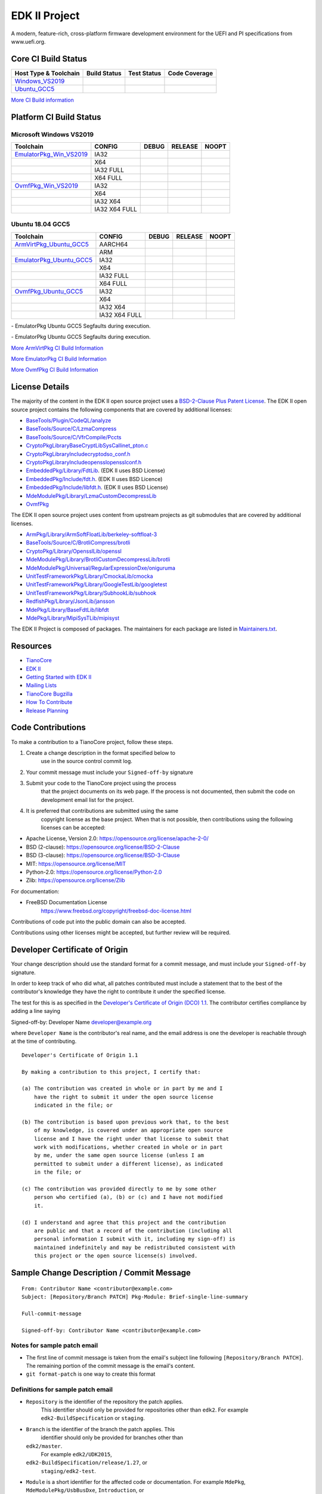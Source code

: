 ==============
EDK II Project
==============

A modern, feature-rich, cross-platform firmware development
environment for the UEFI and PI specifications from www.uefi.org.

Core CI Build Status
--------------------

============================= ================= =============== ===================
 Host Type & Toolchain        Build Status      Test Status     Code Coverage
============================= ================= =============== ===================
Windows_VS2019_               |WindowsCiBuild|  |WindowsCiTest| |WindowsCiCoverage|
Ubuntu_GCC5_                  |UbuntuCiBuild|   |UbuntuCiTest|  |UbuntuCiCoverage|
============================= ================= =============== ===================

`More CI Build information <.pytool/Readme.md>`__

Platform CI Build Status
------------------------

Microsoft Windows VS2019
````````````````````````

============================= ================= ============= ============= ==============
 Toolchain                    CONFIG            DEBUG         RELEASE       NOOPT
============================= ================= ============= ============= ==============
EmulatorPkg_Win_VS2019_       | IA32            |em32d|       |em32r|       |em32n|
|                             | X64             |em64d|       |em64r|       |em64n|
|                             | IA32 FULL       |em32fd|      |em32fr|      |em32fn|
|                             | X64 FULL        |em64fd|      |em64fr|      |em64fn|
OvmfPkg_Win_VS2019_           | IA32            |op32d|       |op32r|       |op32n|
|                             | X64             |op64d|       |op64r|       |op64n|
|                             | IA32 X64        |op3264d|     |op3264r|     |op3264n|
|                             | IA32 X64 FULL   |op3264fd|    |op3264fr|    |op3264fn|
============================= ================= ============= ============= ==============

Ubuntu 18.04 GCC5
`````````````````

============================= ================= ============= ============= ==============
 Toolchain                    CONFIG            DEBUG         RELEASE       NOOPT
============================= ================= ============= ============= ==============
ArmVirtPkg_Ubuntu_GCC5_       | AARCH64         |avAArch64du| |avAArch64ru| |avAArch64nu|
|                             | ARM             |avArmdu|     |avArmru|     |avArmnu|
EmulatorPkg_Ubuntu_GCC5_      | IA32            |em32du|      |em32ru|      |em32nu|
|                             | X64             |em64du|      |em64ru|      |em64nu|
|                             | IA32 FULL       |em32fdu|     |em32fru|     |em32fnu|
|                             | X64 FULL        |em64fdu|     |em64fru|     |em64fnu|
OvmfPkg_Ubuntu_GCC5_          | IA32            |op32du|      |op32ru|      |op32nu|
|                             | X64             |op64du|      |op64ru|      |op64nu|
|                             | IA32 X64        |op3264du|    |op3264ru|    |op3264nu|
|                             | IA32 X64 FULL   |op3264fdu|   |op3264fru|   |op3264fru|
============================= ================= ============= ============= ==============

|TCBZ_2668|_ - EmulatorPkg Ubuntu GCC5 Segfaults during execution.

|TCBZ_2639|_ - EmulatorPkg Ubuntu GCC5 Segfaults during execution.

`More ArmVirtPkg CI Build Information <ArmVirtPkg/PlatformCI/ReadMe.md>`__

`More EmulatorPkg CI Build Information <EmulatorPkg/PlatformCI/ReadMe.md>`__

`More OvmfPkg CI Build Information <OvmfPkg/PlatformCI/ReadMe.md>`__


License Details
---------------

The majority of the content in the EDK II open source project uses a
`BSD-2-Clause Plus Patent License <License.txt>`__. The EDK II open
source project contains the following components that are covered by additional
licenses:

-  `BaseTools/Plugin/CodeQL/analyze <https://www.apache.org/licenses/LICENSE-2.0>`__
-  `BaseTools/Source/C/LzmaCompress <BaseTools/Source/C/LzmaCompress/LZMA-SDK-README.txt>`__
-  `BaseTools/Source/C/VfrCompile/Pccts <BaseTools/Source/C/VfrCompile/Pccts/RIGHTS>`__
-  `CryptoPkg\Library\BaseCryptLib\SysCall\inet_pton.c <CryptoPkg\Library\BaseCryptLib\SysCall\inet_pton.c>`__
-  `CryptoPkg\Library\Include\crypto\dso_conf.h <https://github.com/openssl/openssl/blob/e2e09d9fba1187f8d6aafaa34d4172f56f1ffb72/LICENSE>`__
-  `CryptoPkg\Library\Include\openssl\opensslconf.h <https://github.com/openssl/openssl/blob/e2e09d9fba1187f8d6aafaa34d4172f56f1ffb72/LICENSE>`__
-  `EmbeddedPkg/Library/FdtLib <EmbeddedPkg/Library/FdtLib/fdt.c>`__.  (EDK II uses BSD License)
-  `EmbeddedPkg/Include/fdt.h <EmbeddedPkg/Include/fdt.h>`__.  (EDK II uses BSD Licence)
-  `EmbeddedPkg/Include/libfdt.h <EmbeddedPkg/Include/libfdt.h>`__.  (EDK II uses BSD License)
-  `MdeModulePkg/Library/LzmaCustomDecompressLib <MdeModulePkg/Library/LzmaCustomDecompressLib/LZMA-SDK-README.txt>`__
-  `OvmfPkg <OvmfPkg/License.txt>`__

The EDK II open source project uses content from upstream projects as git submodules
that are covered by additional licenses.

-  `ArmPkg/Library/ArmSoftFloatLib/berkeley-softfloat-3 <https://github.com/ucb-bar/berkeley-softfloat-3/blob/b64af41c3276f97f0e181920400ee056b9c88037/COPYING.txt>`__
-  `BaseTools/Source/C/BrotliCompress/brotli <https://github.com/google/brotli/blob/666c3280cc11dc433c303d79a83d4ffbdd12cc8d/LICENSE>`__
-  `CryptoPkg/Library/OpensslLib/openssl <https://github.com/openssl/openssl/blob/e2e09d9fba1187f8d6aafaa34d4172f56f1ffb72/LICENSE>`__
-  `MdeModulePkg/Library/BrotliCustomDecompressLib/brotli <https://github.com/google/brotli/blob/666c3280cc11dc433c303d79a83d4ffbdd12cc8d/LICENSE>`__
-  `MdeModulePkg/Universal/RegularExpressionDxe/oniguruma <https://github.com/kkos/oniguruma/blob/abfc8ff81df4067f309032467785e06975678f0d/COPYING>`__
-  `UnitTestFrameworkPkg/Library/CmockaLib/cmocka <https://github.com/tianocore/edk2-cmocka/blob/f5e2cd77c88d9f792562888d2b70c5a396bfbf7a/COPYING>`__
-  `UnitTestFrameworkPkg/Library/GoogleTestLib/googletest <https://github.com/google/googletest/blob/86add13493e5c881d7e4ba77fb91c1f57752b3a4/LICENSE>`__
-  `UnitTestFrameworkPkg/Library/SubhookLib/subhook <https://github.com/Zeex/subhook/blob/83d4e1ebef3588fae48b69a7352cc21801cb70bc/LICENSE.txt>`__
-  `RedfishPkg/Library/JsonLib/jansson <https://github.com/akheron/jansson/blob/2882ead5bb90cf12a01b07b2c2361e24960fae02/LICENSE>`__
-  `MdePkg/Library/BaseFdtLib/libfdt <https://github.com/devicetree-org/pylibfdt/blob/f39368a217496d32c4091a2dba4045b60649e3a5/BSD-2-Clause>`__
-  `MdePkg/Library/MipiSysTLib/mipisyst <https://github.com/MIPI-Alliance/public-mipi-sys-t/blob/aae857d0d05ac65152ed24992a4acd834a0a107c/LICENSE>`__

The EDK II Project is composed of packages. The maintainers for each package
are listed in `Maintainers.txt <Maintainers.txt>`__.

Resources
---------

-  `TianoCore <http://www.tianocore.org>`__
-  `EDK
   II <https://github.com/tianocore/tianocore.github.io/wiki/EDK-II>`__
-  `Getting Started with EDK
   II <https://github.com/tianocore/tianocore.github.io/wiki/Getting-Started-with-EDK-II>`__
-  `Mailing
   Lists <https://github.com/tianocore/tianocore.github.io/wiki/Mailing-Lists>`__
-  `TianoCore Bugzilla <https://bugzilla.tianocore.org>`__
-  `How To
   Contribute <https://github.com/tianocore/tianocore.github.io/wiki/How-To-Contribute>`__
-  `Release
   Planning <https://github.com/tianocore/tianocore.github.io/wiki/EDK-II-Release-Planning>`__

Code Contributions
------------------

To make a contribution to a TianoCore project, follow these steps.

#. Create a change description in the format specified below to
    use in the source control commit log.
#. Your commit message must include your ``Signed-off-by`` signature
#. Submit your code to the TianoCore project using the process
    that the project documents on its web page. If the process is
    not documented, then submit the code on development email list
    for the project.
#. It is preferred that contributions are submitted using the same
    copyright license as the base project. When that is not possible,
    then contributions using the following licenses can be accepted:

-  Apache License, Version 2.0: https://opensource.org/license/apache-2-0/
-  BSD (2-clause): https://opensource.org/license/BSD-2-Clause
-  BSD (3-clause): https://opensource.org/license/BSD-3-Clause
-  MIT: https://opensource.org/license/MIT
-  Python-2.0: https://opensource.org/license/Python-2.0
-  Zlib: https://opensource.org/license/Zlib

For documentation:

-  FreeBSD Documentation License
    https://www.freebsd.org/copyright/freebsd-doc-license.html

Contributions of code put into the public domain can also be accepted.

Contributions using other licenses might be accepted, but further
review will be required.

Developer Certificate of Origin
-------------------------------

Your change description should use the standard format for a
commit message, and must include your ``Signed-off-by`` signature.

In order to keep track of who did what, all patches contributed must
include a statement that to the best of the contributor's knowledge
they have the right to contribute it under the specified license.

The test for this is as specified in the `Developer's Certificate of
Origin (DCO) 1.1 <https://developercertificate.org/>`__. The contributor
certifies compliance by adding a line saying

Signed-off-by: Developer Name developer@example.org

where ``Developer Name`` is the contributor's real name, and the email
address is one the developer is reachable through at the time of
contributing.

::

    Developer's Certificate of Origin 1.1

    By making a contribution to this project, I certify that:

    (a) The contribution was created in whole or in part by me and I
        have the right to submit it under the open source license
        indicated in the file; or

    (b) The contribution is based upon previous work that, to the best
        of my knowledge, is covered under an appropriate open source
        license and I have the right under that license to submit that
        work with modifications, whether created in whole or in part
        by me, under the same open source license (unless I am
        permitted to submit under a different license), as indicated
        in the file; or

    (c) The contribution was provided directly to me by some other
        person who certified (a), (b) or (c) and I have not modified
        it.

    (d) I understand and agree that this project and the contribution
        are public and that a record of the contribution (including all
        personal information I submit with it, including my sign-off) is
        maintained indefinitely and may be redistributed consistent with
        this project or the open source license(s) involved.

Sample Change Description / Commit Message
------------------------------------------

::

    From: Contributor Name <contributor@example.com>
    Subject: [Repository/Branch PATCH] Pkg-Module: Brief-single-line-summary

    Full-commit-message

    Signed-off-by: Contributor Name <contributor@example.com>

Notes for sample patch email
````````````````````````````

-  The first line of commit message is taken from the email's subject
   line following ``[Repository/Branch PATCH]``. The remaining portion
   of the commit message is the email's content.
-  ``git format-patch`` is one way to create this format

Definitions for sample patch email
``````````````````````````````````

-  ``Repository`` is the identifier of the repository the patch applies.
    This identifier should only be provided for repositories other than
    ``edk2``. For example ``edk2-BuildSpecification`` or ``staging``.
-  ``Branch`` is the identifier of the branch the patch applies. This
    identifier should only be provided for branches other than
   ``edk2/master``.
    For example ``edk2/UDK2015``,
   ``edk2-BuildSpecification/release/1.27``, or
    ``staging/edk2-test``.
-  ``Module`` is a short identifier for the affected code or
   documentation. For example ``MdePkg``, ``MdeModulePkg/UsbBusDxe``, ``Introduction``, or
    ``EDK II INF File Format``.
-  ``Brief-single-line-summary`` is a short summary of the change.
-  The entire first line should be less than ~70 characters.
-  ``Full-commit-message`` a verbose multiple line comment describing
    the change. Each line should be less than ~70 characters.
-  ``Signed-off-by`` is the contributor's signature identifying them
    by their real/legal name and their email address.

Submodules
----------

The current submodules used in EDK II are in `.gitmodules <.gitmodules>`__.

To get a full, buildable EDK II repository, use following steps of git
command

.. code-block:: bash

  git clone https://github.com/tianocore/edk2.git
  cd edk2
  git submodule update --init
  cd ..
  #if clone too slow: try this cmd to perform a shallow clone(shallow clone also  apply to submodules) 
  git clone --recurse-submodules --depth 1 --shallow-submodules https://github.com/tianocore/edk2.git


If there's update for submodules, use following git commands to get
the latest submodules code.

.. code-block:: bash

  cd edk2
  git pull
  git submodule update

Note: When cloning submodule repos, '--recursive' option is not
recommended. EDK II itself will not use any code/feature from
submodules in above submodules. So using '--recursive' adds a
dependency on being able to reach servers we do not actually want
any code from, as well as needlessly downloading code we will not
use.

**Submodule Notes**

ArmSoftFloatLib is required by OpensslLib. It's inevitable in openssl-1.1.1
(since stable201905) for floating point parameter conversion, but should be
dropped once there's no such need in future release of openssl.

.. ===================================================================
.. This is a bunch of directives to make the README file more readable
.. ===================================================================

.. CoreCI

.. _Windows_VS2019: https://dev.azure.com/tianocore/edk2-ci/_build/latest?definitionId=32&branchName=master
.. |WindowsCiBuild| image:: https://dev.azure.com/tianocore/edk2-ci/_apis/build/status/Windows%20VS2019%20CI?branchName=master
.. |WindowsCiTest| image:: https://img.shields.io/azure-devops/tests/tianocore/edk2-ci/32.svg
.. |WindowsCiCoverage| image:: https://img.shields.io/badge/coverage-coming_soon-blue

.. _Ubuntu_GCC5: https://dev.azure.com/tianocore/edk2-ci/_build/latest?definitionId=31&branchName=master
.. |UbuntuCiBuild| image:: https://dev.azure.com/tianocore/edk2-ci/_apis/build/status/Ubuntu%20GCC5%20CI?branchName=master
.. |UbuntuCiTest| image:: https://img.shields.io/azure-devops/tests/tianocore/edk2-ci/31.svg
.. |UbuntuCiCoverage| image:: https://img.shields.io/badge/coverage-coming_soon-blue

.. ArmVirtPkg

.. _ArmVirtPkg_Ubuntu_GCC5: https://dev.azure.com/tianocore/edk2-ci/_build/latest?definitionId=46&branchName=master
.. |avAArch64du| image:: https://dev.azure.com/tianocore/edk2-ci/_apis/build/status/PlatformCI_ArmVirtPkg_Ubuntu_GCC5_CI?branchName=master&jobName=Platform_CI&configuration=Platform_CI%20QEMU_AARCH64_DEBUG
.. |avAArch64ru| image:: https://dev.azure.com/tianocore/edk2-ci/_apis/build/status/PlatformCI_ArmVirtPkg_Ubuntu_GCC5_CI?branchName=master&jobName=Platform_CI&configuration=Platform_CI%20QEMU_AARCH64_RELEASE
.. |avAArch64nu| image:: https://dev.azure.com/tianocore/edk2-ci/_apis/build/status/PlatformCI_ArmVirtPkg_Ubuntu_GCC5_CI?branchName=master&jobName=Platform_CI&configuration=Platform_CI%20QEMU_AARCH64_NOOPT

.. |avArmdu| image:: https://dev.azure.com/tianocore/edk2-ci/_apis/build/status/PlatformCI_ArmVirtPkg_Ubuntu_GCC5_CI?branchName=master&jobName=Platform_CI&configuration=Platform_CI%20QEMU_ARM_DEBUG
.. |avArmru| image:: https://dev.azure.com/tianocore/edk2-ci/_apis/build/status/PlatformCI_ArmVirtPkg_Ubuntu_GCC5_CI?branchName=master&jobName=Platform_CI&configuration=Platform_CI%20QEMU_ARM_RELEASE
.. |avArmnu| image:: https://dev.azure.com/tianocore/edk2-ci/_apis/build/status/PlatformCI_ArmVirtPkg_Ubuntu_GCC5_CI?branchName=master&jobName=Platform_CI&configuration=Platform_CI%20QEMU_ARM_NOOPT

.. EmulatorPkg

.. |TCBZ_2668| image:: https://img.shields.io/bugzilla/2668?baseUrl=https%3A%2F%2Fbugzilla.tianocore.org
.. _TCBZ_2668: https://bugzilla.tianocore.org/show_bug.cgi?id=2668

.. |TCBZ_2639| image:: https://img.shields.io/bugzilla/2639?baseUrl=https%3A%2F%2Fbugzilla.tianocore.org
.. _TCBZ_2639: https://bugzilla.tianocore.org/show_bug.cgi?id=2639

.. _EmulatorPkg_Win_VS2019:  https://dev.azure.com/tianocore/edk2-ci/_build/latest?definitionId=44&branchName=master
.. _EmulatorPkg_Ubuntu_GCC5: https://dev.azure.com/tianocore/edk2-ci/_build/latest?definitionId=43&branchName=master

.. |em32d| image:: https://dev.azure.com/tianocore/edk2-ci/_apis/build/status/PlatformCI_EmulatorPkg_Windows_VS2019_CI?branchName=master&jobName=Platform_CI&configuration=Platform_CI%20EmulatorPkg_IA32_DEBUG
.. |em32du| image:: https://dev.azure.com/tianocore/edk2-ci/_apis/build/status/PlatformCI_EmulatorPkg_Ubuntu_GCC5_CI?branchName=master&jobName=Platform_CI&configuration=Platform_CI%20EmulatorPkg_IA32_DEBUG
.. |em32r| image:: https://dev.azure.com/tianocore/edk2-ci/_apis/build/status/PlatformCI_EmulatorPkg_Windows_VS2019_CI?branchName=master&jobName=Platform_CI&configuration=Platform_CI%20EmulatorPkg_IA32_RELEASE
.. |em32ru| image:: https://dev.azure.com/tianocore/edk2-ci/_apis/build/status/PlatformCI_EmulatorPkg_Ubuntu_GCC5_CI?branchName=master&jobName=Platform_CI&configuration=Platform_CI%20EmulatorPkg_IA32_RELEASE
.. |em32n| image:: https://dev.azure.com/tianocore/edk2-ci/_apis/build/status/PlatformCI_EmulatorPkg_Windows_VS2019_CI?branchName=master&jobName=Platform_CI&configuration=Platform_CI%20EmulatorPkg_IA32_NOOPT
.. |em32nu| image:: https://dev.azure.com/tianocore/edk2-ci/_apis/build/status/PlatformCI_EmulatorPkg_Ubuntu_GCC5_CI?branchName=master&jobName=Platform_CI&configuration=Platform_CI%20EmulatorPkg_IA32_NOOPT

.. |em32fd| image:: https://dev.azure.com/tianocore/edk2-ci/_apis/build/status/PlatformCI_EmulatorPkg_Windows_VS2019_CI?branchName=master&jobName=Platform_CI&configuration=Platform_CI%20EmulatorPkg_IA32_FULL_DEBUG
.. |em32fdu| image:: https://dev.azure.com/tianocore/edk2-ci/_apis/build/status/PlatformCI_EmulatorPkg_Ubuntu_GCC5_CI?branchName=master&jobName=Platform_CI&configuration=Platform_CI%20EmulatorPkg_IA32_FULL_DEBUG
.. |em32fr| image:: https://dev.azure.com/tianocore/edk2-ci/_apis/build/status/PlatformCI_EmulatorPkg_Windows_VS2019_CI?branchName=master&jobName=Platform_CI&configuration=Platform_CI%20EmulatorPkg_IA32_FULL_RELEASE
.. |em32fru| image:: https://dev.azure.com/tianocore/edk2-ci/_apis/build/status/PlatformCI_EmulatorPkg_Ubuntu_GCC5_CI?branchName=master&jobName=Platform_CI&configuration=Platform_CI%20EmulatorPkg_IA32_FULL_RELEASE
.. |em32fn| image:: https://dev.azure.com/tianocore/edk2-ci/_apis/build/status/PlatformCI_EmulatorPkg_Windows_VS2019_CI?branchName=master&jobName=Platform_CI&configuration=Platform_CI%20EmulatorPkg_IA32_FULL_NOOPT
.. |em32fnu| image:: https://dev.azure.com/tianocore/edk2-ci/_apis/build/status/PlatformCI_EmulatorPkg_Ubuntu_GCC5_CI?branchName=master&jobName=Platform_CI&configuration=Platform_CI%20EmulatorPkg_IA32_FULL_NOOPT

.. |em64d| image:: https://dev.azure.com/tianocore/edk2-ci/_apis/build/status/PlatformCI_EmulatorPkg_Windows_VS2019_CI?branchName=master&jobName=Platform_CI&configuration=Platform_CI%20EmulatorPkg_X64_DEBUG
.. |em64du| image:: https://dev.azure.com/tianocore/edk2-ci/_apis/build/status/PlatformCI_EmulatorPkg_Ubuntu_GCC5_CI?branchName=master&jobName=Platform_CI&configuration=Platform_CI%20EmulatorPkg_X64_DEBUG
.. |em64r| image:: https://dev.azure.com/tianocore/edk2-ci/_apis/build/status/PlatformCI_EmulatorPkg_Windows_VS2019_CI?branchName=master&jobName=Platform_CI&configuration=Platform_CI%20EmulatorPkg_X64_RELEASE
.. |em64ru| image:: https://dev.azure.com/tianocore/edk2-ci/_apis/build/status/PlatformCI_EmulatorPkg_Ubuntu_GCC5_CI?branchName=master&jobName=Platform_CI&configuration=Platform_CI%20EmulatorPkg_X64_RELEASE
.. |em64n| image:: https://dev.azure.com/tianocore/edk2-ci/_apis/build/status/PlatformCI_EmulatorPkg_Windows_VS2019_CI?branchName=master&jobName=Platform_CI&configuration=Platform_CI%20EmulatorPkg_X64_NOOPT
.. |em64nu| image:: https://dev.azure.com/tianocore/edk2-ci/_apis/build/status/PlatformCI_EmulatorPkg_Ubuntu_GCC5_CI?branchName=master&jobName=Platform_CI&configuration=Platform_CI%20EmulatorPkg_X64_NOOPT

.. |em64fd| image:: https://dev.azure.com/tianocore/edk2-ci/_apis/build/status/PlatformCI_EmulatorPkg_Windows_VS2019_CI?branchName=master&jobName=Platform_CI&configuration=Platform_CI%20EmulatorPkg_X64_FULL_DEBUG
.. |em64fdu| image:: https://dev.azure.com/tianocore/edk2-ci/_apis/build/status/PlatformCI_EmulatorPkg_Ubuntu_GCC5_CI?branchName=master&jobName=Platform_CI&configuration=Platform_CI%20EmulatorPkg_X64_FULL_DEBUG
.. |em64fr| image:: https://dev.azure.com/tianocore/edk2-ci/_apis/build/status/PlatformCI_EmulatorPkg_Windows_VS2019_CI?branchName=master&jobName=Platform_CI&configuration=Platform_CI%20EmulatorPkg_X64_FULL_RELEASE
.. |em64fru| image:: https://dev.azure.com/tianocore/edk2-ci/_apis/build/status/PlatformCI_EmulatorPkg_Ubuntu_GCC5_CI?branchName=master&jobName=Platform_CI&configuration=Platform_CI%20EmulatorPkg_X64_FULL_RELEASE
.. |em64fn| image:: https://dev.azure.com/tianocore/edk2-ci/_apis/build/status/PlatformCI_EmulatorPkg_Windows_VS2019_CI?branchName=master&jobName=Platform_CI&configuration=Platform_CI%20EmulatorPkg_X64_FULL_NOOPT
.. |em64fnu| image:: https://dev.azure.com/tianocore/edk2-ci/_apis/build/status/PlatformCI_EmulatorPkg_Ubuntu_GCC5_CI?branchName=master&jobName=Platform_CI&configuration=Platform_CI%20EmulatorPkg_X64_FULL_NOOPT

.. OvmfPkg

.. |TCBZ_2661| image:: https://img.shields.io/bugzilla/2661?baseUrl=https%3A%2F%2Fbugzilla.tianocore.org
.. _TCBZ_2661: https://bugzilla.tianocore.org/show_bug.cgi?id=2661

.. _OvmfPkg_Win_VS2019:  https://dev.azure.com/tianocore/edk2-ci/_build/latest?definitionId=50&branchName=master
.. _OvmfPkg_Ubuntu_GCC5: https://dev.azure.com/tianocore/edk2-ci/_build/latest?definitionId=48&branchName=master

.. |op32d| image:: https://dev.azure.com/tianocore/edk2-ci/_apis/build/status/PlatformCI_OvmfPkg_Windows_VS2019_CI?branchName=master&jobName=Platform_CI&configuration=Platform_CI%20OVMF_IA32_DEBUG
.. |op32du| image:: https://dev.azure.com/tianocore/edk2-ci/_apis/build/status/PlatformCI_OvmfPkg_Ubuntu_GCC5_CI?branchName=master&jobName=Platform_CI&configuration=Platform_CI%20OVMF_IA32_DEBUG
.. |op32r| image:: https://dev.azure.com/tianocore/edk2-ci/_apis/build/status/PlatformCI_OvmfPkg_Windows_VS2019_CI?branchName=master&jobName=Platform_CI&configuration=Platform_CI%20OVMF_IA32_RELEASE
.. |op32ru| image:: https://dev.azure.com/tianocore/edk2-ci/_apis/build/status/PlatformCI_OvmfPkg_Ubuntu_GCC5_CI?branchName=master&jobName=Platform_CI&configuration=Platform_CI%20OVMF_IA32_RELEASE
.. |op32n| image:: https://dev.azure.com/tianocore/edk2-ci/_apis/build/status/PlatformCI_OvmfPkg_Windows_VS2019_CI?branchName=master&jobName=Platform_CI&configuration=Platform_CI%20OVMF_IA32_NOOPT
.. |op32nu| image:: https://dev.azure.com/tianocore/edk2-ci/_apis/build/status/PlatformCI_OvmfPkg_Ubuntu_GCC5_CI?branchName=master&jobName=Platform_CI&configuration=Platform_CI%20OVMF_IA32_NOOPT

.. |op64d| image:: https://dev.azure.com/tianocore/edk2-ci/_apis/build/status/PlatformCI_OvmfPkg_Windows_VS2019_CI?branchName=master&jobName=Platform_CI&configuration=Platform_CI%20OVMF_X64_DEBUG
.. |op64du| image:: https://dev.azure.com/tianocore/edk2-ci/_apis/build/status/PlatformCI_OvmfPkg_Ubuntu_GCC5_CI?branchName=master&jobName=Platform_CI&configuration=Platform_CI%20OVMF_X64_DEBUG
.. |op64r| image:: https://dev.azure.com/tianocore/edk2-ci/_apis/build/status/PlatformCI_OvmfPkg_Windows_VS2019_CI?branchName=master&jobName=Platform_CI&configuration=Platform_CI%20OVMF_X64_RELEASE
.. |op64ru| image:: https://dev.azure.com/tianocore/edk2-ci/_apis/build/status/PlatformCI_OvmfPkg_Ubuntu_GCC5_CI?branchName=master&jobName=Platform_CI&configuration=Platform_CI%20OVMF_X64_RELEASE
.. |op64n| image:: https://dev.azure.com/tianocore/edk2-ci/_apis/build/status/PlatformCI_OvmfPkg_Windows_VS2019_CI?branchName=master&jobName=Platform_CI&configuration=Platform_CI%20OVMF_X64_NOOPT
.. |op64nu| image:: https://dev.azure.com/tianocore/edk2-ci/_apis/build/status/PlatformCI_OvmfPkg_Ubuntu_GCC5_CI?branchName=master&jobName=Platform_CI&configuration=Platform_CI%20OVMF_X64_NOOPT


.. |op3264d| image:: https://dev.azure.com/tianocore/edk2-ci/_apis/build/status/PlatformCI_OvmfPkg_Windows_VS2019_CI?branchName=master&jobName=Platform_CI&configuration=Platform_CI%20OVMF_IA32X64_DEBUG
.. |op3264du| image:: https://dev.azure.com/tianocore/edk2-ci/_apis/build/status/PlatformCI_OvmfPkg_Ubuntu_GCC5_CI?branchName=master&jobName=Platform_CI&configuration=Platform_CI%20OVMF_IA32X64_DEBUG
.. |op3264r| image:: https://dev.azure.com/tianocore/edk2-ci/_apis/build/status/PlatformCI_OvmfPkg_Windows_VS2019_CI?branchName=master&jobName=Platform_CI&configuration=Platform_CI%20OVMF_IA32X64_RELEASE
.. |op3264ru| image:: https://dev.azure.com/tianocore/edk2-ci/_apis/build/status/PlatformCI_OvmfPkg_Ubuntu_GCC5_CI?branchName=master&jobName=Platform_CI&configuration=Platform_CI%20OVMF_IA32X64_RELEASE
.. |op3264n| image:: https://dev.azure.com/tianocore/edk2-ci/_apis/build/status/PlatformCI_OvmfPkg_Windows_VS2019_CI?branchName=master&jobName=Platform_CI&configuration=Platform_CI%20OVMF_IA32X64_NOOPT
.. |op3264nu| image:: https://dev.azure.com/tianocore/edk2-ci/_apis/build/status/PlatformCI_OvmfPkg_Ubuntu_GCC5_CI?branchName=master&jobName=Platform_CI&configuration=Platform_CI%20OVMF_IA32X64_NOOPT

.. |op3264fd| image:: https://dev.azure.com/tianocore/edk2-ci/_apis/build/status/PlatformCI_OvmfPkg_Windows_VS2019_CI?branchName=master&jobName=Platform_CI&configuration=Platform_CI%20OVMF_IA32X64_FULL_DEBUG
.. |op3264fdu| image:: https://dev.azure.com/tianocore/edk2-ci/_apis/build/status/PlatformCI_OvmfPkg_Ubuntu_GCC5_CI?branchName=master&jobName=Platform_CI&configuration=Platform_CI%20OVMF_IA32X64_FULL_DEBUG
.. |op3264fr| image:: https://dev.azure.com/tianocore/edk2-ci/_apis/build/status/PlatformCI_OvmfPkg_Windows_VS2019_CI?branchName=master&jobName=Platform_CI&configuration=Platform_CI%20OVMF_IA32X64_FULL_RELEASE
.. |op3264fru| image:: https://dev.azure.com/tianocore/edk2-ci/_apis/build/status/PlatformCI_OvmfPkg_Ubuntu_GCC5_CI?branchName=master&jobName=Platform_CI&configuration=Platform_CI%20OVMF_IA32X64_FULL_RELEASE
.. |op3264fn| replace:: |TCBZ_2661|_
.. |op3264fnu| image:: https://dev.azure.com/tianocore/edk2-ci/_apis/build/status/PlatformCI_OvmfPkg_Ubuntu_GCC5_CI?branchName=master&jobName=Platform_CI&configuration=Platform_CI%20OVMF_IA32X64_FULL_NOOPT

